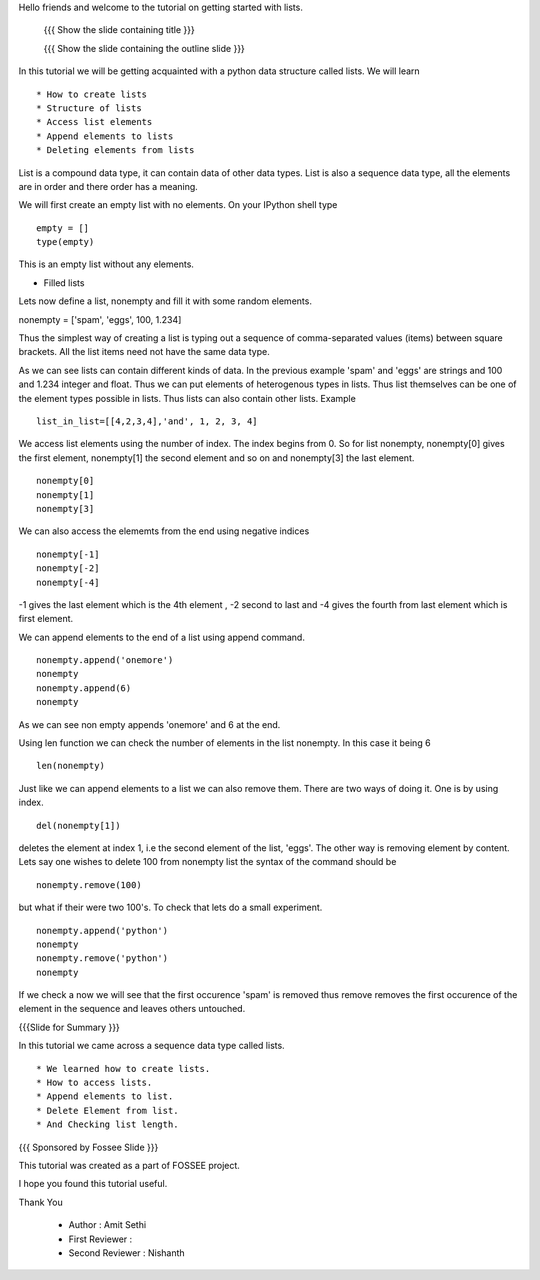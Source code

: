 Hello friends and welcome to the tutorial on getting started with
lists.

 {{{ Show the slide containing title }}}

 {{{ Show the slide containing the outline slide }}}

In this tutorial we will be getting acquainted with a python data
structure called lists.  We will learn ::
 
 * How to create lists
 * Structure of lists
 * Access list elements
 * Append elements to lists
 * Deleting elements from lists

List is a compound data type, it can contain data of other data
types. List is also a sequence data type, all the elements are in
order and there order has a meaning.

We will first create an empty list with no elements. On your IPython
shell type ::

   empty = [] 
   type(empty)
   

This is an empty list without any elements.

* Filled lists

Lets now define a list, nonempty and fill it with some random elements.

nonempty = ['spam', 'eggs', 100, 1.234]

Thus the simplest way of creating a list is typing out a sequence 
of comma-separated values (items) between square brackets. 
All the list items need not have the same data type.



As we can see lists can contain different kinds of data. In the
previous example 'spam' and 'eggs' are strings and 100 and 1.234
integer and float. Thus we can put elements of heterogenous types in
lists. Thus list themselves can be one of the element types possible
in lists. Thus lists can also contain other lists.  Example ::

      list_in_list=[[4,2,3,4],'and', 1, 2, 3, 4]

We access list elements using the number of index. The
index begins from 0. So for list nonempty, nonempty[0] gives the
first element, nonempty[1] the second element and so on and
nonempty[3] the last element. ::

	    nonempty[0] 
	    nonempty[1] 
	    nonempty[3]

We can also access the elememts from the end using negative indices ::
   
   nonempty[-1] 
   nonempty[-2] 
   nonempty[-4]

-1 gives the last element which is the 4th element , -2 second to last and -4 gives the fourth
from last element which is first element.

We can append elements to the end of a list using append command. ::

   nonempty.append('onemore') 
   nonempty
   nonempty.append(6) 
   nonempty
   
As we can see non empty appends 'onemore' and 6 at the end.



Using len function we can check the number of elements in the list
nonempty. In this case it being 6 ::
	 
	 len(nonempty)



Just like we can append elements to a list we can also remove them.
There are two ways of doing it. One is by using index. ::

      del(nonempty[1])



deletes the element at index 1, i.e the second element of the
list, 'eggs'. The other way is removing element by content. Lets say
one wishes to delete 100 from nonempty list the syntax of the command
should be :: 
      
      nonempty.remove(100)

but what if their were two 100's. To check that lets do a small
experiment. ::

	   nonempty.append('python') 
	   nonempty
	   nonempty.remove('python') 
	   nonempty

If we check a now we will see that the first occurence 'spam' is removed
thus remove removes the first occurence of the element in the sequence
and leaves others untouched.


{{{Slide for Summary }}}


In this tutorial we came across a sequence data type called lists. ::

 * We learned how to create lists.  
 * How to access lists.
 * Append elements to list.
 * Delete Element from list.  
 * And Checking list length.
 


{{{ Sponsored by Fossee Slide }}}

This tutorial was created as a part of FOSSEE project.

I hope you found this tutorial useful.

Thank You


 * Author : Amit Sethi 
 * First Reviewer : 
 * Second Reviewer : Nishanth
